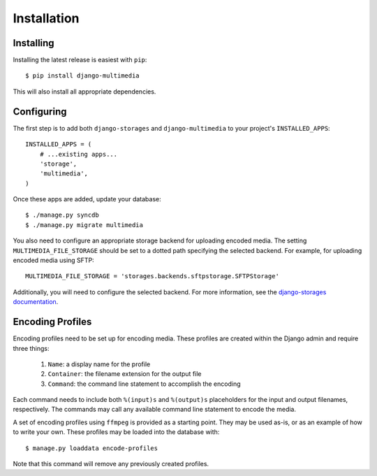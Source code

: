 .. _installation:

Installation
============

Installing
----------

Installing the latest release is easiest with ``pip``::

   $ pip install django-multimedia

This will also install all appropriate dependencies.

Configuring
-----------

The first step is to add both ``django-storages`` and ``django-multimedia``
to your project's ``INSTALLED_APPS``::

   INSTALLED_APPS = (
       # ...existing apps...
       'storage',
       'multimedia',
   )

Once these apps are added, update your database::

   $ ./manage.py syncdb
   $ ./manage.py migrate multimedia

You also need to configure an appropriate storage backend for uploading
encoded media. The setting ``MULTIMEDIA_FILE_STORAGE`` should be set to
a dotted path specifying the selected backend. For example, for uploading
encoded media using SFTP::

   MULTIMEDIA_FILE_STORAGE = 'storages.backends.sftpstorage.SFTPStorage'

Additionally, you will need to configure the selected backend. For more
information, see the `django-storages documentation`_.

Encoding Profiles
-----------------

Encoding profiles need to be set up for encoding media. These profiles are
created within the Django admin and require three things:

   #. ``Name``: a display name for the profile
   #. ``Container``: the filename extension for the output file
   #. ``Command``: the command line statement to accomplish the encoding

Each command needs to include both ``%(input)s`` and ``%(output)s``
placeholders for the input and output filenames, respectively. The commands
may call any available command line statement to encode the media.

A set of encoding profiles using ``ffmpeg`` is provided as a starting point.
They may be used as-is, or as an example of how to write your own. These
profiles may be loaded into the database with::

   $ manage.py loaddata encode-profiles

Note that this command will remove any previously created profiles.

.. _django-storages documentation: http://django-storages.readthedocs.org/
